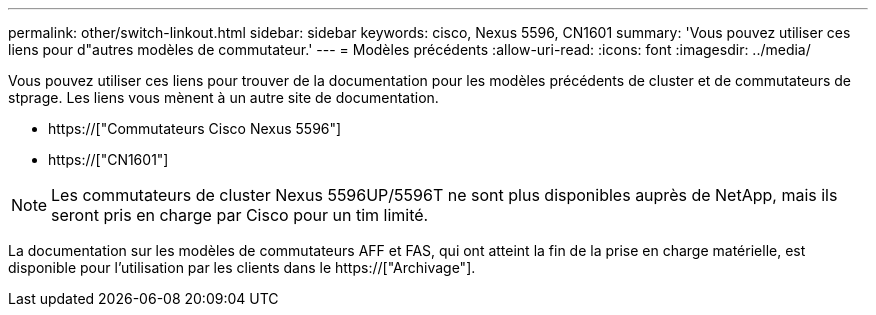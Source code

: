 ---
permalink: other/switch-linkout.html 
sidebar: sidebar 
keywords: cisco, Nexus 5596, CN1601 
summary: 'Vous pouvez utiliser ces liens pour d"autres modèles de commutateur.' 
---
= Modèles précédents
:allow-uri-read: 
:icons: font
:imagesdir: ../media/


Vous pouvez utiliser ces liens pour trouver de la documentation pour les modèles précédents de cluster et de commutateurs de stprage. Les liens vous mènent à un autre site de documentation.

* https://["Commutateurs Cisco Nexus 5596"]
* https://["CN1601"]



NOTE: Les commutateurs de cluster Nexus 5596UP/5596T ne sont plus disponibles auprès de NetApp, mais ils seront pris en charge par Cisco pour un tim limité.

La documentation sur les modèles de commutateurs AFF et FAS, qui ont atteint la fin de la prise en charge matérielle, est disponible pour l'utilisation par les clients dans le https://["Archivage"].
